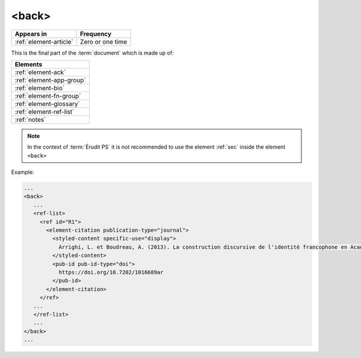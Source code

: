 .. _element-back:

<back>
======

+-----------------------------+------------------+
| Appears in                  | Frequency        |
+=============================+==================+
| :ref:`element-article`      | Zero or one time |
+-----------------------------+------------------+

This is the final part of the :term:`document` which is made up of:

+--------------------------+
| Elements                 |
+==========================+
| :ref:`element-ack`       |
+--------------------------+
| :ref:`element-app-group` |
+--------------------------+
| :ref:`element-bio`       |
+--------------------------+
| :ref:`element-fn-group`  |
+--------------------------+
| :ref:`element-glossary`  |
+--------------------------+
| :ref:`element-ref-list`  |
+--------------------------+
| :ref:`notes`             |
+--------------------------+

.. note::

  In the context of :term:`Érudit PS` it is not recommended to use the element :ref:`sec` inside the element ``<back>``

Example:

.. code-block:: xml

   ...
   <back>
      ...
      <ref-list>
        <ref id="R1">
          <element-citation publication-type="journal">
            <styled-content specific-use="display">
              Arrighi, L. et Boudreau, A. (2013). La construction discursive de l'identité francophone en Acadie ou «comment être francophone à partir des marges?». Minorités linguistiques et société/Linguistic Minorities and Society. 2. 8-92.
            </styled-content>
            <pub-id pub-id-type="doi">
              https://doi.org/10.7202/1016689ar
            </pub-id>           
          </element-citation>
        </ref>
      ...
      </ref-list>
      ...
   </back>
   ...

.. {"reviewed_on": "20180530", "by": "fabio.batalha@erudit.org"}
